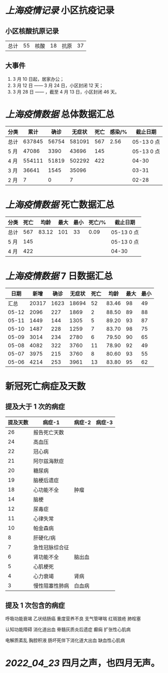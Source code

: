 * [[上海疫情记录]] 小区抗疫记录

** 小区核酸抗原记录
| 总计 | 55 | 核酸 | 18 | 抗原 | 37 |

** 大事件
1. 3 月 10 日起，居家办公；
2. 3 月 12 日 —— 3 月 24 日，小区封闭 12 天；
3. 3 月 28 日 —— ，截至 4 月 13 日，小区封闭 46 天。

* [[上海疫情数据]] 总体数据汇总

| 分类 |   累计 |  确诊 | 无症状 | 死亡 | 感染/% |   截止日期 |
|------+--------+-------+--------+------+--------+------------|
| 总计 | 637845 | 56754 | 581091 |  567 |   2.56 | 05-13 0 点 |
| 5 月 |  47086 |  3390 |  43696 |  145 |        | 05-13 0 点 |
| 4 月 | 554111 | 51819 | 502292 |  422 |        |      04-30 |
| 3 月 |  36641 |  1545 |  35096 |      |        |      03-31 |
| 2 月 |      7 |     0 |      7 |      |        |      02-28 |

* [[上海疫情数据]] 死亡数据汇总

| 分类 | 死亡 |  均龄 | 最大 | 最小 | 死亡/% | 截止日期   |
|------+------+-------+------+------+--------+------------|
| 总计 |  567 | 83.12 |  101 |   33 |   0.09 | 05-13 0 点 |
| 5 月 |  145 |       |      |      |        | 05-13 0 点 |
| 4 月 |  422 |       |      |      |        | 04-30      |

* [[上海疫情数据]] 7 日数据汇总

|  日期 |  新增 | 确诊 | 无症状 | 死亡 |  均龄 | 最大 | 最小 |
|-------+-------+------+--------+------+-------+------+------|
|  汇总 | 20317 | 1623 |  18694 |   52 | 83.46 |   98 |   49 |
| 05-12 |  2096 |  227 |   1869 |    2 | 88.50 |   89 |   88 |
| 05-11 |  1449 |  144 |   1305 |    5 | 89.20 |   93 |   87 |
| 05-10 |  1487 |  228 |   1259 |    7 | 83.70 |   98 |   75 |
| 05-09 |  3014 |  234 |   2780 |    6 | 79.50 |   90 |   65 |
| 05-08 |  4082 |  322 |   3760 |   11 | 78.90 |   92 |   49 |
| 05-07 |  3975 |  215 |   3760 |    8 | 80.60 |   93 |   55 |
| 05-06 |  4214 |  253 |   3961 |   13 | 83.80 |   95 |   62 |
#+TBLFM: @2$2..@2$5=vsum(@3..@>);f2
#+TBLFM: @2$6=vsum(@3..@9)/7;f2
#+TBLFM: @2$7=vmax(@3..@>);f2
#+TBLFM: @2$8=vmin(@3..@>);f2

* 新冠死亡病症及天数

** 提及大于 1 次的病症

| 提及天数 | 病症-1         | 病症-2 | 病症-3 |
|----------+----------------+--------+--------|
|       26 | 报告死亡天数   |        |        |
|       24 | 高血压         |        |        |
|       22 | 冠心病         |        |        |
|       21 | 阿尔兹海默症   |        |        |
|       20 | 糖尿病         |        |        |
|       19 | 脑梗后遗症     |        |        |
|       18 | 心功能不全     | 肿瘤   |        |
|       14 | 脑梗           |        |        |
|       12 | 尿毒症         |        |        |
|       11 | 心律失常       |        |        |
|       10 | 帕金森病       |        |        |
|        8 | 肝硬化/病      |        |        |
|        7 | 急性冠脉综合征 |        |        |
|        6 | 肾功能不全     | 脑出血 |        |
|        5 | 心肌梗死       |        |        |
|        4 | 心力衰竭       | 肾病   |        |
|        3 | 慢性阻塞性肺病 | 白血病 |        |

** 提及 1 次包含的病症

呼吸功能衰竭 乙状结肠癌 重度营养不良 支气管哮喘 红斑狼疮 肺栓塞

认知功能障碍 消化道出血 脊髓灰质炎后遗症 癫痫 扩张性心肌病

电解质紊乱 胸腔积液 肠坏死伴下消化道大出血 缺血性心肌病

* [[2022_04_23]] 四月之声，也四月无声。
[[https://nas.qysit.com:2046/geekpanshi/diaryshare/-/raw/main/assets/20220423111628_1650683838458_0.jpg]]
